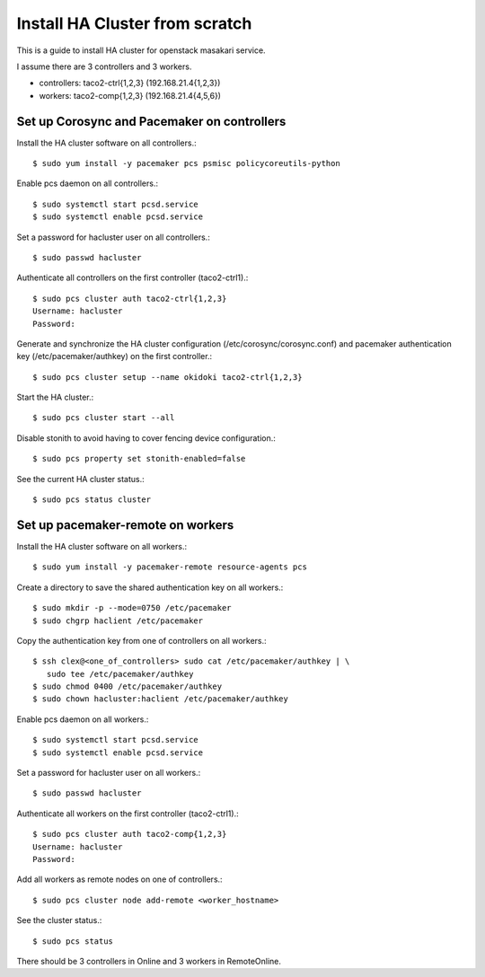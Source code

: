 Install HA Cluster from scratch
=================================

This is a guide to install HA cluster for openstack masakari service.

I assume there are 3 controllers and 3 workers.

* controllers: taco2-ctrl{1,2,3} (192.168.21.4{1,2,3})
* workers: taco2-comp{1,2,3}     (192.168.21.4{4,5,6})

Set up Corosync and Pacemaker on controllers
---------------------------------------------

Install the HA cluster software on all controllers.::

   $ sudo yum install -y pacemaker pcs psmisc policycoreutils-python

Enable pcs daemon on all controllers.::

   $ sudo systemctl start pcsd.service
   $ sudo systemctl enable pcsd.service

Set a password for hacluster user on all controllers.::

   $ sudo passwd hacluster

Authenticate all controllers on the first controller (taco2-ctrl1).::

   $ sudo pcs cluster auth taco2-ctrl{1,2,3}
   Username: hacluster
   Password:

Generate and synchronize the HA cluster configuration
(/etc/corosync/corosync.conf) and pacemaker authentication key 
(/etc/pacemaker/authkey) on the first controller.::

   $ sudo pcs cluster setup --name okidoki taco2-ctrl{1,2,3}

Start the HA cluster.::

   $ sudo pcs cluster start --all

Disable stonith to avoid having to cover fencing device configuration.::

   $ sudo pcs property set stonith-enabled=false

See the current HA cluster status.::

   $ sudo pcs status cluster


Set up pacemaker-remote on workers
--------------------------------------

Install the HA cluster software on all workers.::

   $ sudo yum install -y pacemaker-remote resource-agents pcs

Create a directory to save the shared authentication key on all workers.::

   $ sudo mkdir -p --mode=0750 /etc/pacemaker
   $ sudo chgrp haclient /etc/pacemaker

Copy the authentication key from one of controllers on all workers.::

   $ ssh clex@<one_of_controllers> sudo cat /etc/pacemaker/authkey | \
      sudo tee /etc/pacemaker/authkey
   $ sudo chmod 0400 /etc/pacemaker/authkey
   $ sudo chown hacluster:haclient /etc/pacemaker/authkey

Enable pcs daemon on all workers.::

   $ sudo systemctl start pcsd.service
   $ sudo systemctl enable pcsd.service

Set a password for hacluster user on all workers.::

   $ sudo passwd hacluster

Authenticate all workers on the first controller (taco2-ctrl1).::

   $ sudo pcs cluster auth taco2-comp{1,2,3}
   Username: hacluster
   Password:

Add all workers as remote nodes on one of controllers.::

   $ sudo pcs cluster node add-remote <worker_hostname>


See the cluster status.::

   $ sudo pcs status

There should be 3 controllers in Online and 3 workers in RemoteOnline.

